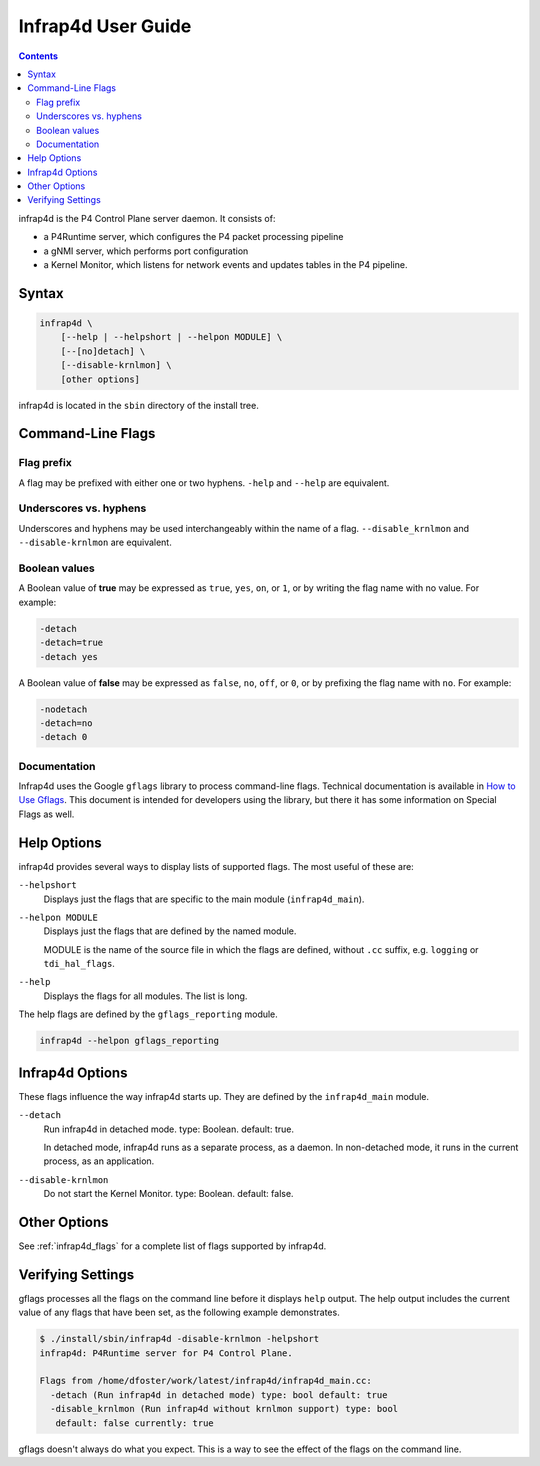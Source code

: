 .. Copyright 2024 Intel Corporation
   SPDX-License-Identifier: Apache 2.0

===================
Infrap4d User Guide
===================

.. contents::
   :depth: 3

infrap4d is the P4 Control Plane server daemon. It consists of:

- a P4Runtime server, which configures the P4 packet processing pipeline
- a gNMI server, which performs port configuration
- a Kernel Monitor, which listens for network events and updates tables
  in the P4 pipeline.

Syntax
======

.. code-block:: text

   infrap4d \
       [--help | --helpshort | --helpon MODULE] \
       [--[no]detach] \
       [--disable-krnlmon] \
       [other options]

infrap4d is located in the ``sbin`` directory of the install tree.


Command-Line Flags
==================

Flag prefix
-----------

A flag may be prefixed with either one or two hyphens.
``-help`` and ``--help`` are equivalent.

Underscores vs. hyphens
-----------------------

Underscores and hyphens may be used interchangeably within the name
of a flag. ``--disable_krnlmon`` and ``--disable-krnlmon`` are equivalent.

Boolean values
--------------

A Boolean value of **true** may be expressed as ``true``, ``yes``, ``on``,
or ``1``, or by writing the flag name with no value. For example:

.. code-block:: text

   -detach
   -detach=true
   -detach yes

A Boolean value of **false** may be expressed as ``false``, ``no``, ``off``,
or ``0``, or by prefixing the flag name with ``no``. For example:

.. code-block:: text

   -nodetach
   -detach=no
   -detach 0

Documentation
-------------

Infrap4d uses the Google ``gflags`` library to process command-line flags.
Technical documentation is available in
`How to Use Gflags <https://gflags.github.io/gflags/>`_.
This document is intended for developers using the library, but there it
has some information on Special Flags as well.

Help Options
============

infrap4d provides several ways to display lists of supported flags.
The most useful of these are:

``--helpshort``
  Displays just the flags that are specific to the main module
  (``infrap4d_main``).

``--helpon MODULE``
  Displays just the flags that are defined by the named module.

  MODULE is the name of the source file in which the flags are defined,
  without ``.cc`` suffix, e.g. ``logging`` or ``tdi_hal_flags``.

``--help``
  Displays the flags for all modules. The list is long.

The help flags are defined by the ``gflags_reporting`` module.

.. code-block:: bash

   infrap4d --helpon gflags_reporting

Infrap4d Options
================

These flags influence the way infrap4d starts up.
They are defined by the ``infrap4d_main`` module.

``--detach``
  Run infrap4d in detached mode. type: Boolean. default: true.

  In detached mode, infrap4d runs as a separate process, as a daemon.
  In non-detached mode, it runs in the current process, as an
  application.

``--disable-krnlmon``
  Do not start the Kernel Monitor. type: Boolean. default: false.

Other Options
=============

See :ref:`infrap4d_flags` for a complete list of flags supported by
infrap4d.

Verifying Settings
==================

gflags processes all the flags on the command line before it displays
``help`` output. The help output includes the current value of any
flags that have been set, as the following example demonstrates.

.. code-block:: text

   $ ./install/sbin/infrap4d -disable-krnlmon -helpshort
   infrap4d: P4Runtime server for P4 Control Plane.

   Flags from /home/dfoster/work/latest/infrap4d/infrap4d_main.cc:
     -detach (Run infrap4d in detached mode) type: bool default: true
     -disable_krnlmon (Run infrap4d without krnlmon support) type: bool
      default: false currently: true

gflags doesn't always do what you expect. This is a way to see the effect
of the flags on the command line.
